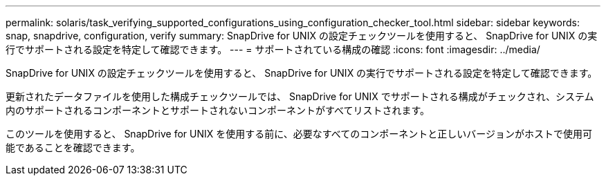 ---
permalink: solaris/task_verifying_supported_configurations_using_configuration_checker_tool.html 
sidebar: sidebar 
keywords: snap, snapdrive, configuration, verify 
summary: SnapDrive for UNIX の設定チェックツールを使用すると、 SnapDrive for UNIX の実行でサポートされる設定を特定して確認できます。 
---
= サポートされている構成の確認
:icons: font
:imagesdir: ../media/


[role="lead"]
SnapDrive for UNIX の設定チェックツールを使用すると、 SnapDrive for UNIX の実行でサポートされる設定を特定して確認できます。

更新されたデータファイルを使用した構成チェックツールでは、 SnapDrive for UNIX でサポートされる構成がチェックされ、システム内のサポートされるコンポーネントとサポートされないコンポーネントがすべてリストされます。

このツールを使用すると、 SnapDrive for UNIX を使用する前に、必要なすべてのコンポーネントと正しいバージョンがホストで使用可能であることを確認できます。

